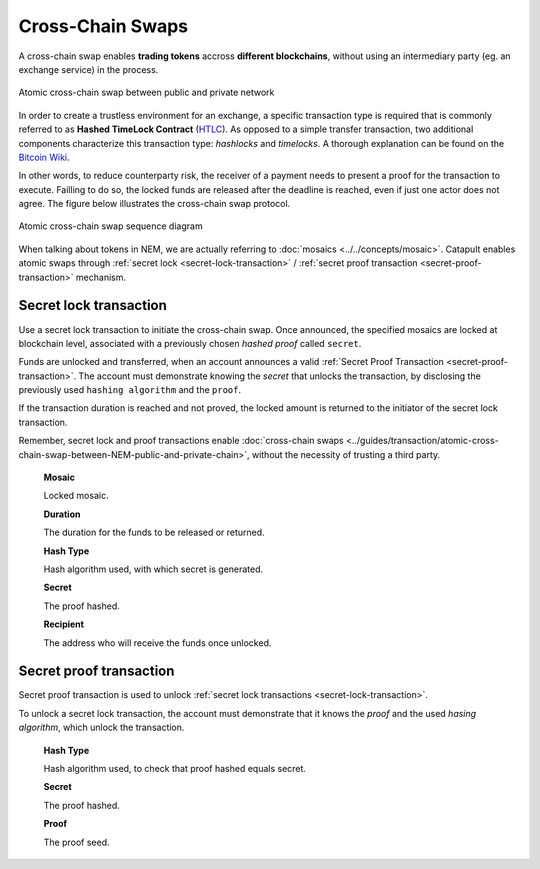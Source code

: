#######################
Cross-Chain Swaps
#######################

A cross-chain swap enables **trading tokens** accross **different blockchains**, without using an intermediary party (eg. an exchange service) in the process. 

.. figure:: ../resources/images/guides-transactions-atomic-cross-chain-swap.png
    :align: center
    :width: 700px

    Atomic cross-chain swap between public and private network

In order to create a trustless environment for an exchange, a specific transaction type is required that is commonly referred to as **Hashed TimeLock Contract** (`HTLC <https://en.bitcoin.it/wiki/Hashed_Timelock_Contracts>`_). As opposed to a simple transfer transaction, two additional components characterize this transaction type: *hashlocks* and *timelocks*. A thorough explanation can be found on the `Bitcoin Wiki <https://en.bitcoin.it/wiki/Hashed_Timelock_Contracts>`_. 

In other words, to reduce counterparty risk, the receiver of a payment needs to present a proof for the transaction to execute. Failling to do so, the locked funds are released after the deadline is reached, even if just one actor does not agree. 
The figure below illustrates the cross-chain swap protocol.

.. figure:: ../resources/images/guides-transactions-atomic-cross-chain-swap-sequence-diagram.png
    :align: center
    :width: 700px

    Atomic cross-chain swap sequence diagram

When talking about tokens in NEM, we are actually referring to :doc:`mosaics <../../concepts/mosaic>`. Catapult enables atomic swaps through :ref:`secret lock <secret-lock-transaction>` / :ref:`secret proof transaction <secret-proof-transaction>` mechanism.

.. _secret-lock-transaction:

***********************
Secret lock transaction
***********************

Use a secret lock transaction to initiate the cross-chain swap. Once announced, the specified mosaics are locked at blockchain level, associated with a previously chosen *hashed proof* called ``secret``. 

Funds are unlocked and transferred, when an account announces a  valid :ref:`Secret Proof Transaction <secret-proof-transaction>`. The account must demonstrate knowing the *secret* that unlocks the transaction, by disclosing the previously used ``hashing algorithm`` and the ``proof``. 

If the transaction duration is reached and not proved, the locked amount is returned to the initiator of the secret lock transaction.

Remember, secret lock and proof transactions enable :doc:`cross-chain swaps <../guides/transaction/atomic-cross-chain-swap-between-NEM-public-and-private-chain>`, without the necessity of trusting a third party.

    **Mosaic**

    Locked mosaic.

    **Duration**

    The duration for the funds to be released or returned.

    **Hash Type**

    Hash algorithm used, with which secret is generated.

    **Secret**

    The proof hashed.

    **Recipient**

    The address who will receive the funds once unlocked.

.. _secret-proof-transaction:

************************
Secret proof transaction
************************

Secret proof transaction is used to unlock :ref:`secret lock transactions <secret-lock-transaction>`.

To unlock a secret lock transaction, the account must demonstrate that it knows the *proof* and the used *hasing algorithm*, which unlock the transaction.

    **Hash Type**

    Hash algorithm used, to check that proof hashed equals secret.

    **Secret**

    The proof hashed.

    **Proof**

    The proof seed.